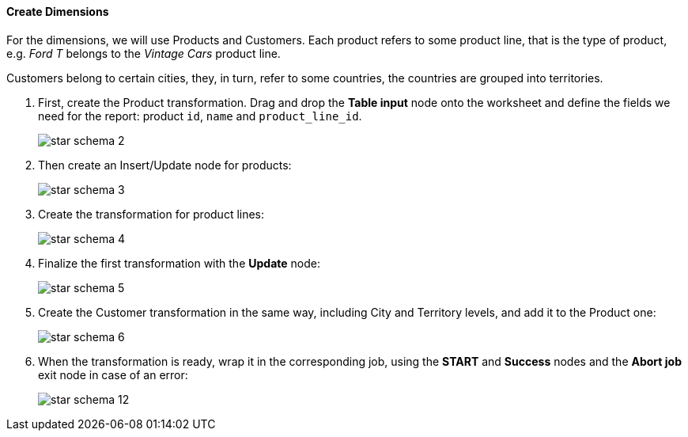 :sourcesdir: ../../../../source

[[qs_dimensions]]
==== Create Dimensions

For the dimensions, we will use Products and Customers. Each product refers to some product line, that is the type of product, e.g. _Ford T_ belongs to the _Vintage Cars_ product line.

Customers belong to certain cities, they, in turn, refer to some countries, the countries are grouped into territories.

. First, create the Product transformation. Drag and drop the *Table input* node onto the worksheet and define the fields we need for the report: product `id`, `name` and `product_line_id`.
+
image::star-schema_2.png[]

. Then create an Insert/Update node for products:
+
image::star-schema_3.png[]

. Create the transformation for product lines:
+
image::star-schema_4.png[]

. Finalize the first transformation with the *Update* node:
+
image::star-schema_5.png[]

. Create the Customer transformation in the same way, including City and Territory levels, and add it to the Product one:
+
image::star-schema_6.png[]

. When the transformation is ready, wrap it in the corresponding job, using the *START* and *Success* nodes and the *Abort job* exit node in case of an error:
+
image::star-schema_12.png[]


